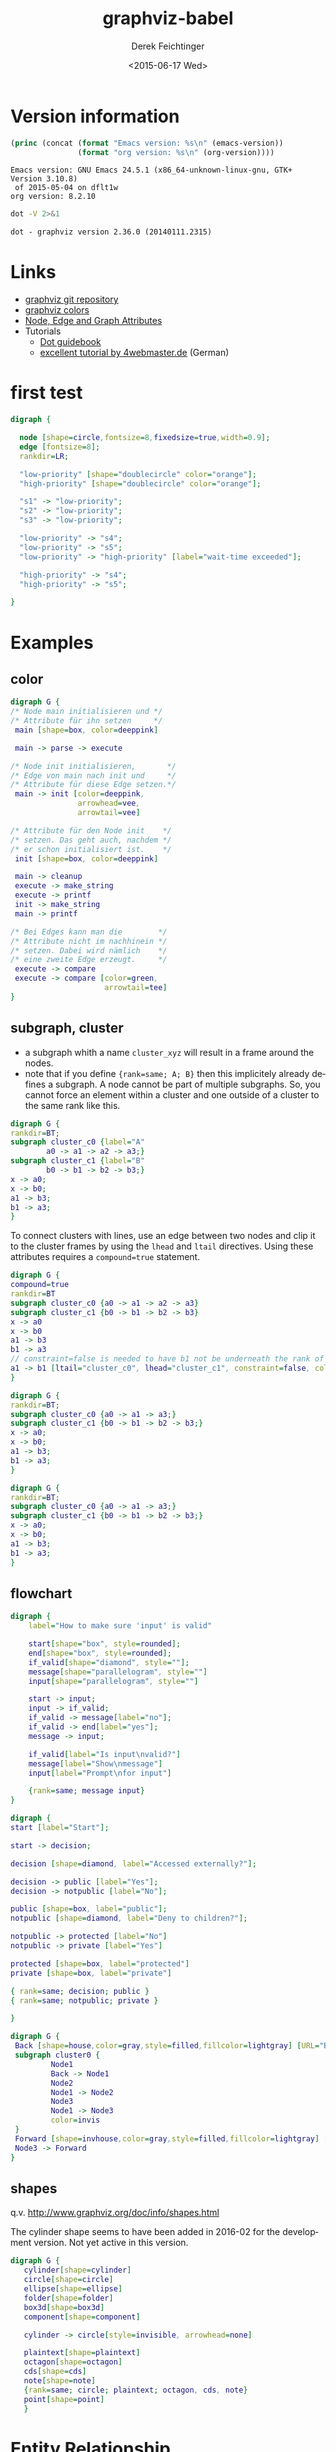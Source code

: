 #+TITLE: graphviz-babel
#+DATE: <2015-06-17 Wed>
#+AUTHOR: Derek Feichtinger
#+EMAIL: derek.feichtinger@psi.ch
#+OPTIONS: ':nil *:t -:t ::t <:t H:3 \n:nil ^:t arch:headline
#+OPTIONS: author:t c:nil creator:comment d:(not "LOGBOOK") date:t
#+OPTIONS: e:t email:nil f:t inline:t num:t p:nil pri:nil stat:t
#+OPTIONS: tags:t tasks:t tex:t timestamp:t toc:t todo:t |:t
#+CREATOR: Emacs 24.5.1 (Org mode 8.2.10)
#+DESCRIPTION:
#+EXCLUDE_TAGS: noexport
#+KEYWORDS:
#+LANGUAGE: en
#+SELECT_TAGS: export

# By default I do not want that source code blocks are evaluated on export. Usually
# I want to evaluate them interactively and retain the original results.
#+PROPERTY: header-args :eval never-export

* Version information
  #+BEGIN_SRC emacs-lisp :results output :exports both
    (princ (concat (format "Emacs version: %s\n" (emacs-version))
                   (format "org version: %s\n" (org-version))))
    
  #+END_SRC

  #+RESULTS:
  : Emacs version: GNU Emacs 24.5.1 (x86_64-unknown-linux-gnu, GTK+ Version 3.10.8)
  :  of 2015-05-04 on dflt1w
  : org version: 8.2.10

  #+BEGIN_SRC sh :results output
  dot -V 2>&1
  #+END_SRC

  #+RESULTS:
  : dot - graphviz version 2.36.0 (20140111.2315)

* Links
  - [[https://github.com/ellson/graphviz][graphviz git repository]]
  - [[http://www.graphviz.org/doc/info/colors.html][graphviz colors]]
  - [[http://www.graphviz.org/doc/info/attrs.html][Node, Edge and Graph Attributes]]
  - Tutorials
    - [[http://www.graphviz.org/pdf/dotguide.pdf][Dot guidebook]]
    - [[http://4webmaster.de/wiki/Graphviz-Tutorial][excellent tutorial by 4webmaster.de]] (German)

* first test
  #+BEGIN_SRC dot :file fig/exmpl1.png :exports both
digraph { 

  node [shape=circle,fontsize=8,fixedsize=true,width=0.9]; 
  edge [fontsize=8]; 
  rankdir=LR;

  "low-priority" [shape="doublecircle" color="orange"];
  "high-priority" [shape="doublecircle" color="orange"];

  "s1" -> "low-priority";
  "s2" -> "low-priority";
  "s3" -> "low-priority";

  "low-priority" -> "s4";
  "low-priority" -> "s5";
  "low-priority" -> "high-priority" [label="wait-time exceeded"];

  "high-priority" -> "s4";
  "high-priority" -> "s5";

}
  
  #+END_SRC

  #+RESULTS:
  [[file:fig/exmpl1.png]]

* Examples
** color
   #+BEGIN_SRC dot :file fig/color1.png :exports both
digraph G {
/* Node main initialisieren und */
/* Attribute für ihn setzen     */ 
 main [shape=box, color=deeppink]
 
 main -> parse -> execute
 
/* Node init initialisieren,       */
/* Edge von main nach init und     */
/* Attribute für diese Edge setzen.*/
 main -> init [color=deeppink, 
               arrowhead=vee, 
               arrowtail=vee]
 
/* Attribute für den Node init    */
/* setzen. Das geht auch, nachdem */
/* er schon initialisiert ist.    */
 init [shape=box, color=deeppink]
 
 main -> cleanup
 execute -> make_string
 execute -> printf
 init -> make_string
 main -> printf
 
/* Bei Edges kann man die        */
/* Attribute nicht im nachhinein */
/* setzen. Dabei wird nämlich    */
/* eine zweite Edge erzeugt.     */
 execute -> compare
 execute -> compare [color=green, 
                     arrowtail=tee]
}

   #+END_SRC

   #+RESULTS:
   [[file:fig/color1.png]]


** subgraph, cluster

   - a subgraph whith a name =cluster_xyz= will result in a frame around the nodes.
   - note that if you define ={rank=same; A; B}= then this implicitely already defines a subgraph. A node cannot be part
     of multiple subgraphs. So, you cannot force an element within a cluster and one outside of a cluster to the same
     rank like this.

   #+BEGIN_SRC dot :file fig/clust3.png :exports both
     digraph G {
     rankdir=BT;
     subgraph cluster_c0 {label="A"
             a0 -> a1 -> a2 -> a3;}
     subgraph cluster_c1 {label="B"
             b0 -> b1 -> b2 -> b3;}
     x -> a0;
     x -> b0;
     a1 -> b3;
     b1 -> a3;
     }
   #+END_SRC

  #+RESULTS:
  [[file:fig/clust3.png]]

  To connect clusters with lines, use an edge between two nodes and
  clip it to the cluster frames by using the =lhead= and =ltail=
  directives. Using these attributes requires a =compound=true=
  statement.
  
  #+BEGIN_SRC dot :file fig/clust3b.png :exports both
    digraph G {
    compound=true    
    rankdir=BT
    subgraph cluster_c0 {a0 -> a1 -> a2 -> a3}
    subgraph cluster_c1 {b0 -> b1 -> b2 -> b3}
    x -> a0
    x -> b0
    a1 -> b3
    b1 -> a3
    // constraint=false is needed to have b1 not be underneath the rank of a1
    a1 -> b1 [ltail="cluster_c0", lhead="cluster_c1", constraint=false, color=red]
    }
   #+END_SRC

  #+RESULTS:
  [[file:fig/clust3b.png]]

  #+BEGIN_SRC dot :file fig/cluster2.png :exports both
digraph G {
rankdir=BT;
subgraph cluster_c0 {a0 -> a1 -> a3;}
subgraph cluster_c1 {b0 -> b1 -> b2 -> b3;}
x -> a0;
x -> b0;
a1 -> b3;
b1 -> a3;
}
  #+END_SRC

  #+RESULTS:
  [[file:fig/cluster2.png]]


  #+BEGIN_SRC dot :file fig/cluster4.png :exports both
digraph G {
rankdir=BT;
subgraph cluster_c0 {a0 -> a1 -> a3;}
subgraph cluster_c1 {b0 -> b1 -> b2 -> b3;}
x -> a0;
x -> b0;
a1 -> b3;
b1 -> a3;
}
  #+END_SRC

  #+RESULTS:
  [[file:fig/cluster4.png]]

** flowchart

   #+BEGIN_SRC dot :file fig/flowchart1.png :exports both
     digraph {
         label="How to make sure 'input' is valid"
      
         start[shape="box", style=rounded];
         end[shape="box", style=rounded];
         if_valid[shape="diamond", style=""];
         message[shape="parallelogram", style=""]
         input[shape="parallelogram", style=""]
      
         start -> input;
         input -> if_valid;
         if_valid -> message[label="no"];
         if_valid -> end[label="yes"];
         message -> input;
      
         if_valid[label="Is input\nvalid?"]
         message[label="Show\nmessage"]
         input[label="Prompt\nfor input"]

         {rank=same; message input}
     }
   #+END_SRC

   #+RESULTS:
   [[file:fig/flowchart1.png]]



  #+BEGIN_SRC dot :file fig/flowchart2.png :exports both
    digraph {
    start [label="Start"];

    start -> decision;

    decision [shape=diamond, label="Accessed externally?"];

    decision -> public [label="Yes"];
    decision -> notpublic [label="No"];

    public [shape=box, label="public"];
    notpublic [shape=diamond, label="Deny to children?"];

    notpublic -> protected [label="No"]
    notpublic -> private [label="Yes"]

    protected [shape=box, label="protected"]
    private [shape=box, label="private"]

    { rank=same; decision; public }
    { rank=same; notpublic; private }

    }

  #+END_SRC

  #+RESULTS:
   [[file:fig/flowchart2.png]]


  #+BEGIN_SRC dot :file fig/flowchart3.png :exports both
    digraph G {
     Back [shape=house,color=gray,style=filled,fillcolor=lightgray] [URL="Back Page"] [tooltip="Back to Main Diagram"]
     subgraph cluster0 {
             Node1
             Back -> Node1 
             Node2
             Node1 -> Node2
             Node3
             Node1 -> Node3
             color=invis
     }
     Forward [shape=invhouse,color=gray,style=filled,fillcolor=lightgray] [URL="Forward Page"] [tooltip="On to Next Diagram"]
     Node3 -> Forward
    }
     
  #+END_SRC

  #+RESULTS:
  [[file:fig/flowchart3.png]]

** shapes
   q.v. http://www.graphviz.org/doc/info/shapes.html

   The cylinder shape seems to have been added in 2016-02 for the development version. Not yet active in this version.
   
   #+BEGIN_SRC dot :file fig/shape1.png :exports both
     digraph G {
        cylinder[shape=cylinder]
        circle[shape=circle]
        ellipse[shape=ellipse]
        folder[shape=folder]
        box3d[shape=box3d]
        component[shape=component]

        cylinder -> circle[style=invisible, arrowhead=none]

        plaintext[shape=plaintext]
        octagon[shape=octagon]
        cds[shape=cds]
        note[shape=note]
        {rank=same; circle; plaintext; octagon, cds, note}
        point[shape=point]
        }

   #+END_SRC

   #+RESULTS:
   [[file:fig/shape1.png]]

   
* Entity Relationship

  - from http://www.tonyballantyne.com/graphs.html
  - Problem: contrary to the web reference, Loan is
    not put in the middle of Book and Customer

  #+BEGIN_SRC dot :file fig/er1.png :exports both
    digraph ER{
            node[shape=box];
            Book;
            Loan;
            Customer;
            {rank=same;Book,Customer,Loan}
            Book->Loan[dir="forward",arrowhead="crow",arrowtail="normal"];
            Customer->Loan[dir="forward",arrowhead="crow",arrowtail="normal"];
    }
  #+END_SRC

  #+RESULTS:
  [[file:fig/er1.png]]

* git graphs
** schemas with points
*** using weight
   *weight* can be used to keep the main nodes on the main line
   [[http://stackoverflow.com/questions/4671238/forcing-main-line-nodes-into-a-straight-line-in-graphviz-or-alternatives/4673624][(stackoverflow link)]].  The larger the weight factor of an edge is,
   the straighter, shorter, and in the direction of the graph it will
   be.

  #+BEGIN_SRC dot :file fig/git_s2.png :exports both
digraph G {
    rankdir="LR";
    node[width=0.15, height=0.15, shape=point];
    edge[weight=2, arrowhead=none];
    1 -> 2 -> 3 -> 4 -> 5 -> 6 -> 7 -> 8 -> 9;
    edge[weight=1];
    2 -> b1 -> b2 ;
    6-> c1 -> c2;
}
#+END_SRC

  #+RESULTS:
  [[file:fig/git_s2.png]]


  - fontsize
  - invisible nodes for aligning graphs
  #+BEGIN_SRC dot :file fig/git_s3.png :exports both
digraph G {
    rankdir="LR";
    node[width=0.15, height=0.15, shape=point];
    edge[weight=2, arrowhead=none];
    m1 -> m2; 
    // invisible node
    node[style="invis"]
    edge[style="invis"]
    m2 -> m3 -> m4;

    lm[shape=box, style="", color="", label="master", fontsize=8.0];
    m4 -> lm[style="invisible"];

    // the branch
    node[style="", color="green1"]
    edge[weight=1, style=""];
    m2 -> b1 -> b2;


    lb[shape=box, color="", label="branch", fontsize=8.0];
    b2 -> lb[style="invisible"]
}
#+END_SRC

  #+RESULTS:
  [[file:fig/git_s3.png]]


  #+BEGIN_SRC dot :file fig/git_s4.png :exports both
digraph G {
    rankdir="LR";
    node[width=0.15, height=0.15, shape=point];
    edge[weight=3, arrowhead=none];
    m1 -> m2; 
    // invisible node
    m2 -> m3 -> m4;

    lm[shape=box, style="", color="", label="master", fontsize=8.0];
    m4 -> lm[style="invisible"];

    // the branch
    node[style="", color="green1"]
    edge[weight=2, style=""];
    m2 -> b1 -> b2;

    b1 -> m3[color="green1",arrowhead="", constraint=false];
    b2 -> m4[color="green1",arrowhead="",constraint=false];

    lb[shape=box, color="", label="branch", fontsize=8.0];
    b2 -> lb[style="invisible"]
}
#+END_SRC

  #+RESULTS:
  [[file:fig/git_s4.png]]


*** aligning by using groups

  If the end points of an edge belong to the same group, i.e., have
  the same group attribute, parameters are set to avoid crossings and
  keep the edges straight.

  #+BEGIN_SRC dot :file fig/git_s1.png :exports both
digraph g{
    rankdir="LR";
    node[width=0.15, height=0.15, shape=point, group=main];
    edge[arrowhead=none];
    1 -> 2 -> 3 -> 4 -> 5 -> 6 -> 7 -> 8;
    node[group=branches];
    2 ->  9 -> 10;
    5 -> 11 -> 12[color="red1"];
}
  #+END_SRC

  #+RESULTS:
  [[file:fig/git_s1.png]]


  *Group* seems to be well suited for making graphs with branches

  #+BEGIN_SRC dot :file fig/git_s5.png :exports both
digraph g{
    rankdir="LR";
    edge[arrowhead=none];
    // ranksep=0.30;  // this influences the length of edges
    //splines=ortho;

    node[width=0.15, height=0.15, shape=point, group=master];
    1 -> 2 -> 3 -> 4 -> 5 -> 6 -> 7 -> 8;
    lmaster[shape="box", label="master", fontsize=8.0];
    8 -> lmaster[style="invisible"];

    tag_v1[shape="box", group="", color="cyan", fontsize=8.0, style=filled];
    // to place the tag vertically above 4, I need to define it so that it
    // ends up in the same hierarchy level as 4, e.g. by declaring it
    // above 5 using  tag -> 5
    tag_v1 -> 5[weight=1, style=invisible];
    tag_v1 -> 4[arrowhead="", constraint=false];
    //tag_v1 -> 5[style=invisible];

    node[group=branchA];
    2 ->  a1 -> a2;
    lbrancha[shape="box", label="branch A", fontsize=8.0];
    a2 -> lbrancha[style="invisible"];

    node[group=branchB]
    3 -> b1 -> b2[color="red1"];
    lbranchb[shape="box", label="branch B", fontsize=8.0];
    b2 -> lbranchb[style="invisible"];

    node[group=branchC, weight=2];
    5 -> c1 -> c2 -> c3;
    lbranchc[shape="box", label="branch C", fontsize=8.0];
    c3 -> lbranchc[style="invisible"];
}
  #+END_SRC

  #+RESULTS:
  [[file:fig/git_s5.png]]


  #+BEGIN_SRC dot :file fig/git_s6.png :exports both
    digraph G {
    rankdir=LR;
    edge[arrowhead=none];
    node[width=0.15, height=0.15, shape=point];
    node[group=master];
    1 -> 2 -> 3 -> 4 -> 5;
    lmaster[shape="box", label="master", fontsize=8.0];
    5 -> lmaster[style="invisible"];

    node[group=branch];
    2 -> b1 -> b2 -> b3 -> 3;
    lbrancha[shape="box", label="branch A", fontsize=8.0];
    b3 -> lbrancha[style="invisible"];
    }  
  #+END_SRC

  #+RESULTS:
  [[file:fig/git_s6.png]]





** subgraph
  #+BEGIN_SRC dot :file fig/git1.png :exports both
    digraph G
    {
        graph[size="4,2.66"]
        //graph[size="8.00,5.00"]
        rankdir=BT;
        subgraph commits
        {
            "5c071a6b2c" -> "968bda3251" -> "9754d40473" -> "9e59700d33" -> "2a3242efa4";
        }
        subgraph annotations1
        {
            rank="same";
            "V1.0" [shape=box];
            "V1.0" -> "9e59700d33" [weight=0];
        }
        subgraph annotations2
        {
            rank="same";
            "br/HEAD" [shape=box];
            "br/HEAD" -> "2a3242efa4" [weight=0];
        }
    }
  #+END_SRC

  #+RESULTS:
  [[file:fig/git1.png]]

  #+BEGIN_SRC dot :file fig/git2.png :exports both
digraph G
{
  rankdir=BT;
  subgraph master
  {
    "comm1" -> "comm2" -> "comm3" -> "comm4";
  }
  subgraph branch1
  {
    rank=same;
    "comm3" -> "br-com1" -> "br-com2";
  }
}
  #+END_SRC

  #+RESULTS:
  [[file:fig/git2.png]]


* COMMENT babel settings

  Note: I'm using here a global hook for redisplaying the images after a source block evaluation.
  Another way of doing it on a single src block basis is by way of the *post* argument:

  #+BEGIN_SRC dot :file fig/color1.png :exports both :post (org-redisplay-inline-images)
  
  #+END_SRC

  Note: Since minted (which I use for source code coloring) does not contain a lexer
  for dot, I disable it by setting =org-latex-listings= to =nil= in this buffer.

Local Variables:
org-babel-after-execute-hook: (lambda () (org-display-inline-images nil t) (org-redisplay-inline-images))
org-latex-listings: nil
org-confirm-babel-evaluate: nil
End:
